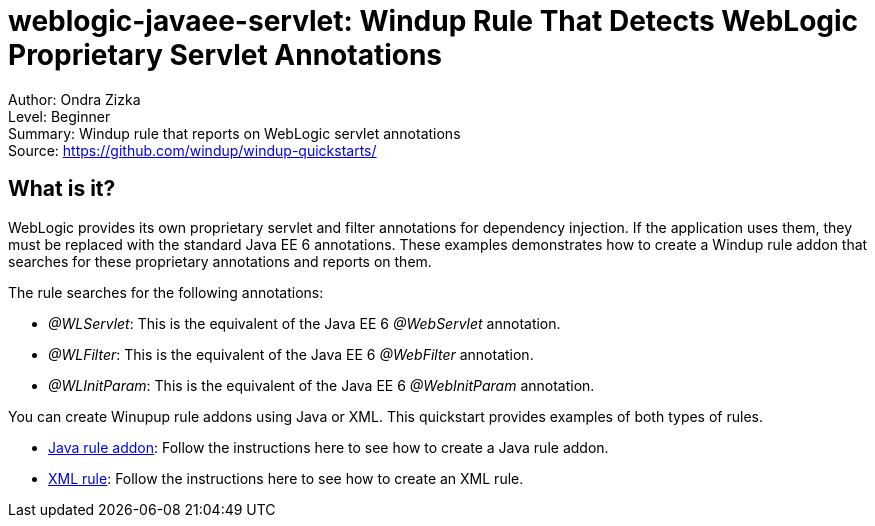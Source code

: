 [[weblogic-javaee-servlet-windup-rule-that-detects-weblogic-proprietary-servlet-annotations]]
= weblogic-javaee-servlet: Windup Rule That Detects WebLogic Proprietary Servlet Annotations

Author: Ondra Zizka +
Level: Beginner +
Summary: Windup rule that reports on WebLogic servlet annotations +
Source: https://github.com/windup/windup-quickstarts/ +

[[what-is-it]]
== What is it?

WebLogic provides its own proprietary servlet and filter annotations for dependency injection. 
If the application uses them, they must be replaced with the standard Java EE 6 annotations. 
These examples demonstrates how to create a Windup rule addon that searches for these proprietary annotations and reports on them.

The rule searches for the following annotations:

* _@WLServlet_: This is the equivalent of the Java EE 6 _@WebServlet_ annotation.
* _@WLFilter_: This is the equivalent of the Java EE 6 _@WebFilter_ annotation.
* _@WLInitParam_: This is the equivalent of the Java EE 6 _@WebInitParam_ annotation.

You can create Winupup rule addons using Java or XML. This quickstart provides examples of both types of rules.

* link:rules-java/README.adoc[Java rule addon]: Follow the instructions here to see how to create a Java rule addon.
* link:rules-xml/README.adoc[XML rule]: Follow the instructions here to see how to create an XML rule.

